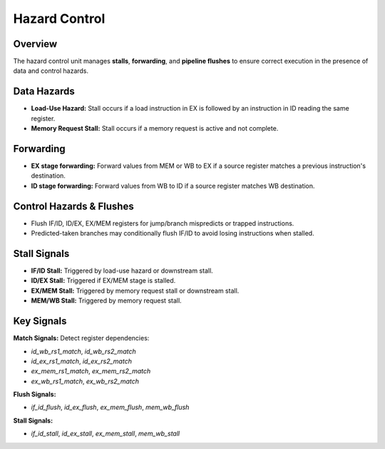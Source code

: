 Hazard Control
==============
Overview
--------
The hazard control unit manages **stalls**, **forwarding**, and **pipeline flushes** to ensure correct execution in the presence of data and control hazards.

Data Hazards
------------
- **Load-Use Hazard:** Stall occurs if a load instruction in EX is followed by an instruction in ID reading the same register.
- **Memory Request Stall:** Stall occurs if a memory request is active and not complete.

Forwarding
----------
- **EX stage forwarding:** Forward values from MEM or WB to EX if a source register matches a previous instruction's destination.
- **ID stage forwarding:** Forward values from WB to ID if a source register matches WB destination.

Control Hazards & Flushes
-------------------------
- Flush IF/ID, ID/EX, EX/MEM registers for jump/branch mispredicts or trapped instructions.
- Predicted-taken branches may conditionally flush IF/ID to avoid losing instructions when stalled.

Stall Signals
-------------
- **IF/ID Stall:** Triggered by load-use hazard or downstream stall.
- **ID/EX Stall:** Triggered if EX/MEM stage is stalled.
- **EX/MEM Stall:** Triggered by memory request stall or downstream stall.
- **MEM/WB Stall:** Triggered by memory request stall.

Key Signals
-----------
**Match Signals:** Detect register dependencies:

- `id_wb_rs1_match`, `id_wb_rs2_match`
- `id_ex_rs1_match`, `id_ex_rs2_match`
- `ex_mem_rs1_match`, `ex_mem_rs2_match`
- `ex_wb_rs1_match`, `ex_wb_rs2_match`

**Flush Signals:**

- `if_id_flush`, `id_ex_flush`, `ex_mem_flush`, `mem_wb_flush`

**Stall Signals:**

- `if_id_stall`, `id_ex_stall`, `ex_mem_stall`, `mem_wb_stall`
